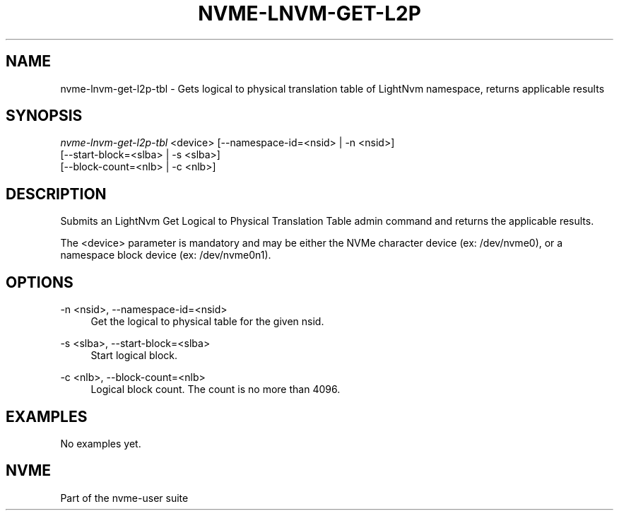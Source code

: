 '\" t
.\"     Title: nvme-lnvm-get-l2p-tbl
.\"    Author: [FIXME: author] [see http://docbook.sf.net/el/author]
.\" Generator: DocBook XSL Stylesheets v1.76.1 <http://docbook.sf.net/>
.\"      Date: 02/07/2015
.\"    Manual: \ \&
.\"    Source: \ \&
.\"  Language: English
.\"
.TH "NVME\-LNVM\-GET\-L2P" "1" "02/07/2015" "\ \&" "\ \&"
.\" -----------------------------------------------------------------
.\" * Define some portability stuff
.\" -----------------------------------------------------------------
.\" ~~~~~~~~~~~~~~~~~~~~~~~~~~~~~~~~~~~~~~~~~~~~~~~~~~~~~~~~~~~~~~~~~
.\" http://bugs.debian.org/507673
.\" http://lists.gnu.org/archive/html/groff/2009-02/msg00013.html
.\" ~~~~~~~~~~~~~~~~~~~~~~~~~~~~~~~~~~~~~~~~~~~~~~~~~~~~~~~~~~~~~~~~~
.ie \n(.g .ds Aq \(aq
.el       .ds Aq '
.\" -----------------------------------------------------------------
.\" * set default formatting
.\" -----------------------------------------------------------------
.\" disable hyphenation
.nh
.\" disable justification (adjust text to left margin only)
.ad l
.\" -----------------------------------------------------------------
.\" * MAIN CONTENT STARTS HERE *
.\" -----------------------------------------------------------------
.SH "NAME"
nvme-lnvm-get-l2p-tbl \- Gets logical to physical translation table of LightNvm namespace, returns applicable results
.SH "SYNOPSIS"
.sp
.nf
\fInvme\-lnvm\-get\-l2p\-tbl\fR <device> [\-\-namespace\-id=<nsid> | \-n <nsid>]
                               [\-\-start\-block=<slba> | \-s <slba>]
                               [\-\-block\-count=<nlb> | \-c <nlb>]
.fi
.SH "DESCRIPTION"
.sp
Submits an LightNvm Get Logical to Physical Translation Table admin command and returns the applicable results\&.
.sp
The <device> parameter is mandatory and may be either the NVMe character device (ex: /dev/nvme0), or a namespace block device (ex: /dev/nvme0n1)\&.
.SH "OPTIONS"
.PP
\-n <nsid>, \-\-namespace\-id=<nsid>
.RS 4
Get the logical to physical table for the given nsid\&.
.RE
.PP
\-s <slba>, \-\-start\-block=<slba>
.RS 4
Start logical block\&.
.RE
.PP
\-c <nlb>, \-\-block\-count=<nlb>
.RS 4
Logical block count\&. The count is no more than 4096\&.
.RE
.SH "EXAMPLES"
.sp
No examples yet\&.
.SH "NVME"
.sp
Part of the nvme\-user suite

